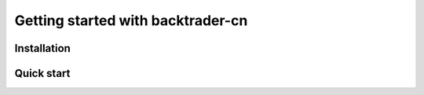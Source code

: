 Getting started with backtrader-cn
==================================

Installation
------------

Quick start
-----------
